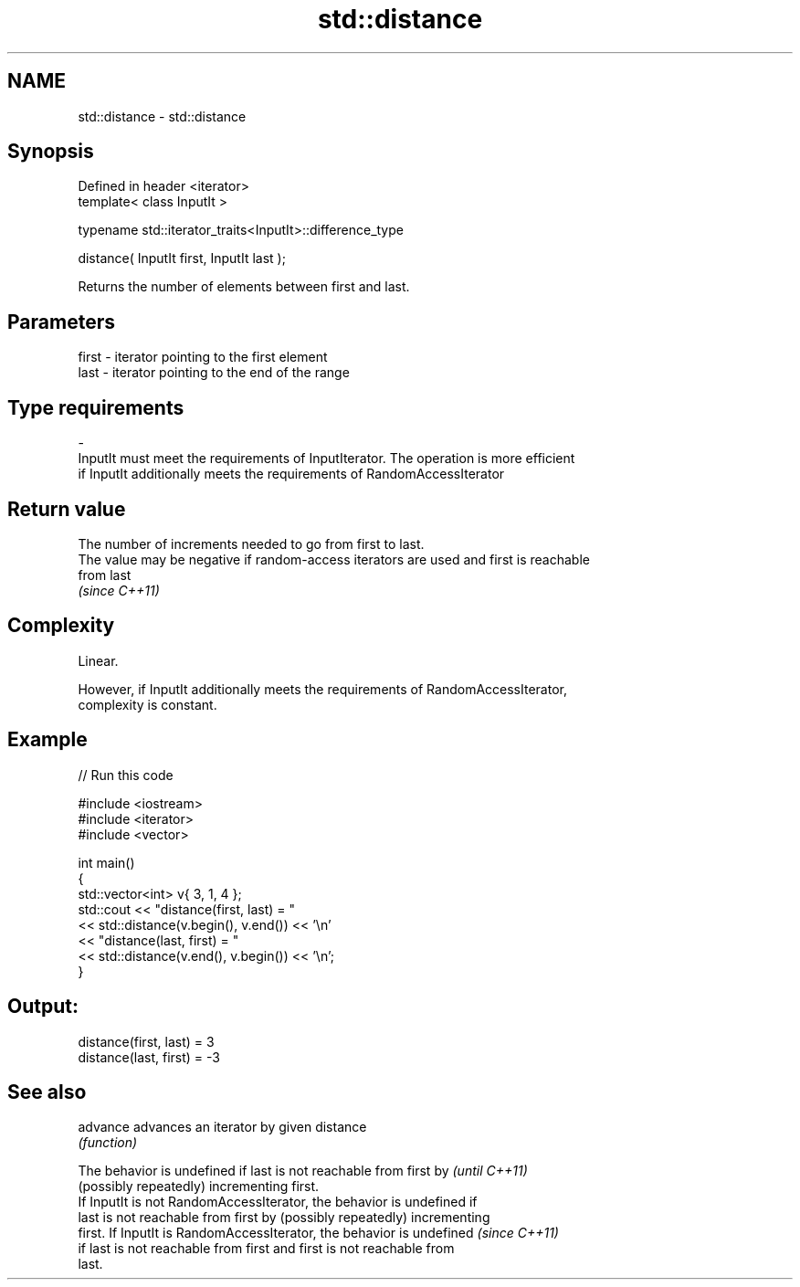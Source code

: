 .TH std::distance 3 "Nov 25 2015" "2.0 | http://cppreference.com" "C++ Standard Libary"
.SH NAME
std::distance \- std::distance

.SH Synopsis
   Defined in header <iterator>
   template< class InputIt >

   typename std::iterator_traits<InputIt>::difference_type

       distance( InputIt first, InputIt last );

   Returns the number of elements between first and last.

.SH Parameters

   first              -              iterator pointing to the first element
   last               -              iterator pointing to the end of the range
.SH Type requirements
   -
   InputIt must meet the requirements of InputIterator. The operation is more efficient
   if InputIt additionally meets the requirements of RandomAccessIterator

.SH Return value

   The number of increments needed to go from first to last.
   The value may be negative if random-access iterators are used and first is reachable
   from last
   \fI(since C++11)\fP

.SH Complexity

   Linear.

   However, if InputIt additionally meets the requirements of RandomAccessIterator,
   complexity is constant.

.SH Example

   
// Run this code

 #include <iostream>
 #include <iterator>
 #include <vector>
  
 int main()
 {
     std::vector<int> v{ 3, 1, 4 };
     std::cout << "distance(first, last) = "
               << std::distance(v.begin(), v.end()) << '\\n'
               << "distance(last, first) = "
               << std::distance(v.end(), v.begin()) << '\\n';
 }

.SH Output:

 distance(first, last) = 3
 distance(last, first) = -3

.SH See also

   advance advances an iterator by given distance
           \fI(function)\fP 

   The behavior is undefined if last is not reachable from first by       \fI(until C++11)\fP
   (possibly repeatedly) incrementing first.
   If InputIt is not RandomAccessIterator, the behavior is undefined if
   last is not reachable from first by (possibly repeatedly) incrementing
   first. If InputIt is RandomAccessIterator, the behavior is undefined   \fI(since C++11)\fP
   if last is not reachable from first and first is not reachable from
   last.
